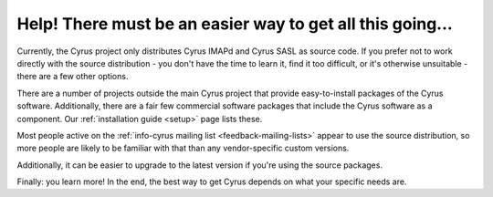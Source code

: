 Help! There must be an easier way to get all this going...
----------------------------------------------------------

Currently, the Cyrus project only distributes Cyrus IMAPd and Cyrus SASL
as source code. If you prefer not to work directly with the source
distribution - you don't have the time to learn it, find it too
difficult, or it's otherwise unsuitable - there are a few other options.

There are a number of projects outside the main Cyrus project that
provide easy-to-install packages of the Cyrus software. Additionally,
there are a fair few commercial software packages that include the Cyrus
software as a component. Our :ref:`installation guide <setup>`
page lists these.

Most people active on the :ref:`info-cyrus mailing list <feedback-mailing-lists>`
appear to use the source distribution, so more people are likely to be
familiar with that than any vendor-specific custom versions.

Additionally, it can be easier to upgrade to the latest version if
you're using the source packages.

Finally: you learn more! In the end,
the best way to get Cyrus depends on what your specific needs are.

